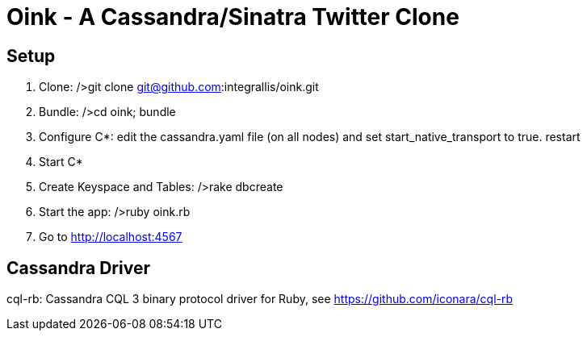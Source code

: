 Oink - A Cassandra/Sinatra Twitter Clone
========================================

Setup
-----

1. Clone: />git clone git@github.com:integrallis/oink.git
2. Bundle: />cd oink; bundle
3. Configure C*: edit the cassandra.yaml file (on all nodes) and set start_native_transport to true. restart
4. Start C*
5. Create Keyspace and Tables: />rake dbcreate
6. Start the app: />ruby oink.rb
7. Go to http://localhost:4567 

Cassandra Driver
----------------

cql-rb: Cassandra CQL 3 binary protocol driver for Ruby, see https://github.com/iconara/cql-rb
  